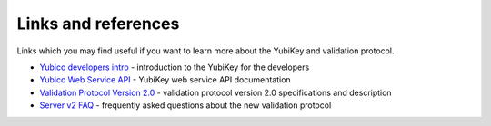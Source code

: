 ====================
Links and references
====================

Links which you may find useful if you want to learn more about the YubiKey and validation protocol.

- `Yubico developers intro`_ - introduction to the YubiKey for the developers
- `Yubico Web Service API`_ - YubiKey web service API documentation
- `Validation Protocol Version 2.0`_ - validation protocol version 2.0 specifications and description
- `Server v2 FAQ`_ - frequently asked questions about the new validation protocol

.. _`Yubico developers intro`: http://www.yubico.com/developers/intro/
.. _`Yubico Web Service API`: http://www.yubico.com/developers/api/
.. _`Validation Protocol Version 2.0`: http://www.yubico.com/developers/version2/
.. _`Server v2 FAQ`: http://code.google.com/p/yubikey-val-server-php/wiki/ValidationProtocolV20